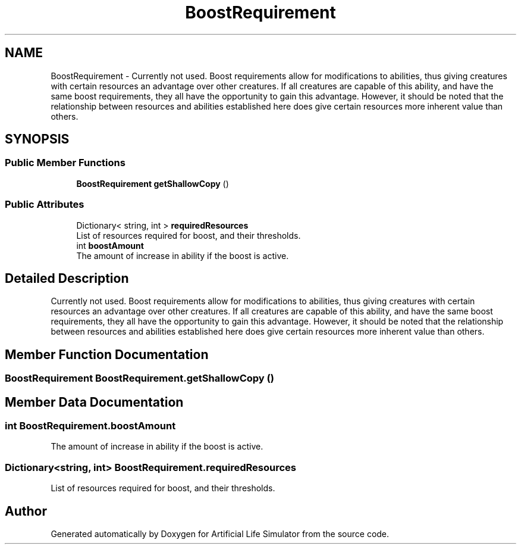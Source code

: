 .TH "BoostRequirement" 3 "Tue Mar 12 2019" "Artificial Life Simulator" \" -*- nroff -*-
.ad l
.nh
.SH NAME
BoostRequirement \- Currently not used\&. Boost requirements allow for modifications to abilities, thus giving creatures with certain resources an advantage over other creatures\&. If all creatures are capable of this ability, and have the same boost requirements, they all have the opportunity to gain this advantage\&. However, it should be noted that the relationship between resources and abilities established here does give certain resources more inherent value than others\&.  

.SH SYNOPSIS
.br
.PP
.SS "Public Member Functions"

.in +1c
.ti -1c
.RI "\fBBoostRequirement\fP \fBgetShallowCopy\fP ()"
.br
.in -1c
.SS "Public Attributes"

.in +1c
.ti -1c
.RI "Dictionary< string, int > \fBrequiredResources\fP"
.br
.RI "List of resources required for boost, and their thresholds\&. "
.ti -1c
.RI "int \fBboostAmount\fP"
.br
.RI "The amount of increase in ability if the boost is active\&. "
.in -1c
.SH "Detailed Description"
.PP 
Currently not used\&. Boost requirements allow for modifications to abilities, thus giving creatures with certain resources an advantage over other creatures\&. If all creatures are capable of this ability, and have the same boost requirements, they all have the opportunity to gain this advantage\&. However, it should be noted that the relationship between resources and abilities established here does give certain resources more inherent value than others\&. 


.SH "Member Function Documentation"
.PP 
.SS "\fBBoostRequirement\fP BoostRequirement\&.getShallowCopy ()"

.SH "Member Data Documentation"
.PP 
.SS "int BoostRequirement\&.boostAmount"

.PP
The amount of increase in ability if the boost is active\&. 
.SS "Dictionary<string, int> BoostRequirement\&.requiredResources"

.PP
List of resources required for boost, and their thresholds\&. 

.SH "Author"
.PP 
Generated automatically by Doxygen for Artificial Life Simulator from the source code\&.
